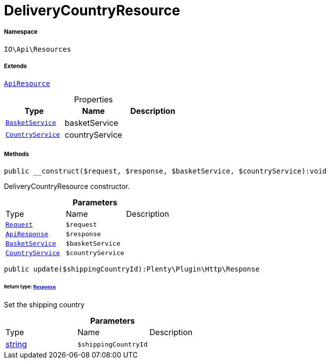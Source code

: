:table-caption!:
:example-caption!:
:source-highlighter: prettify
:sectids!:
[[io__deliverycountryresource]]
= DeliveryCountryResource





===== Namespace

`IO\Api\Resources`

===== Extends
xref:IO/Api/ApiResource.adoc#[`ApiResource`]




.Properties
|===
|Type |Name |Description

|xref:IO/Services/BasketService.adoc#[`BasketService`]
    |basketService
    |
|xref:IO/Services/CountryService.adoc#[`CountryService`]
    |countryService
    |
|===


===== Methods

[source%nowrap, php]
----

public __construct($request, $response, $basketService, $countryService):void

----







DeliveryCountryResource constructor.

.*Parameters*
|===
|Type |Name |Description
| xref:stable7@interface::Miscellaneous.adoc#miscellaneous_http_request[`Request`]
a|`$request`
|

|xref:IO/Api/ApiResponse.adoc#[`ApiResponse`]
a|`$response`
|

|xref:IO/Services/BasketService.adoc#[`BasketService`]
a|`$basketService`
|

|xref:IO/Services/CountryService.adoc#[`CountryService`]
a|`$countryService`
|
|===


[source%nowrap, php]
----

public update($shippingCountryId):Plenty\Plugin\Http\Response

----




====== *Return type:* xref:stable7@interface::Miscellaneous.adoc#miscellaneous_http_response[`Response`]


Set the shipping country

.*Parameters*
|===
|Type |Name |Description
|link:http://php.net/string[string^]
a|`$shippingCountryId`
|
|===


